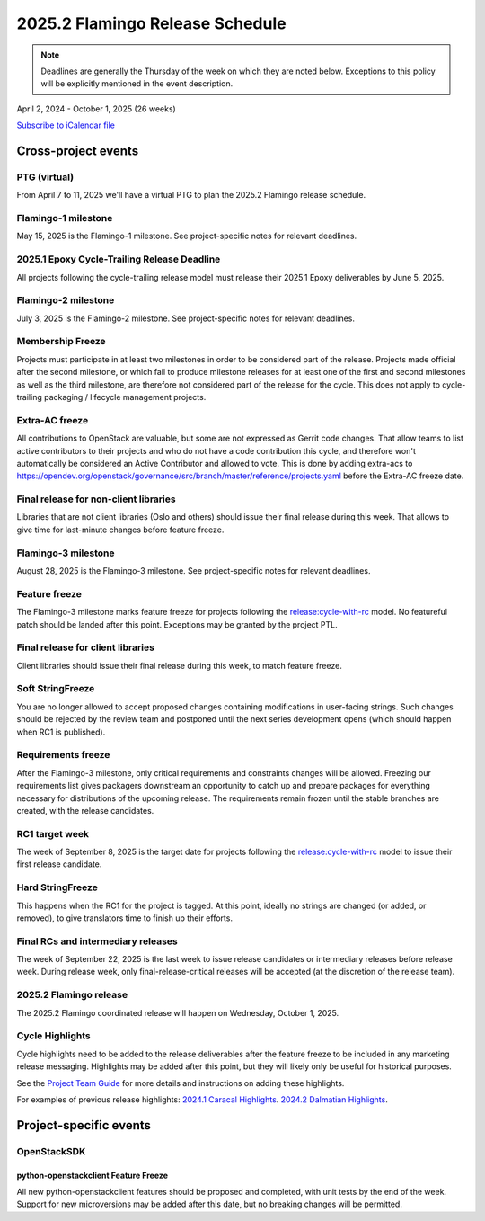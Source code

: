 ================================
2025.2 Flamingo Release Schedule
================================

.. note::

   Deadlines are generally the Thursday of the week on which they are noted
   below. Exceptions to this policy will be explicitly mentioned in the event
   description.

April 2, 2024 - October 1, 2025 (26 weeks)

.. datatemplate::
   :source: schedule.yaml
   :template: schedule_table.tmpl

.. ics::
   :source: schedule.yaml
   :name: Flamingo

`Subscribe to iCalendar file <schedule.ics>`_

Cross-project events
====================

.. _f-vptg:

PTG (virtual)
-------------

From April 7 to 11, 2025 we'll have a virtual PTG to plan the
2025.2 Flamingo release schedule.

.. _f-1:

Flamingo-1 milestone
---------------------

May 15, 2025 is the Flamingo-1 milestone. See project-specific notes
for relevant deadlines.

.. _f-cycle-trail:

2025.1 Epoxy Cycle-Trailing Release Deadline
----------------------------------------------

All projects following the cycle-trailing release model must release
their 2025.1 Epoxy deliverables by June 5, 2025.

.. _f-2:

Flamingo-2 milestone
---------------------

July 3, 2025 is the Flamingo-2 milestone. See project-specific notes
for relevant deadlines.

.. _f-mf:

Membership Freeze
-----------------

Projects must participate in at least two milestones in order to be considered
part of the release. Projects made official after the second milestone, or
which fail to produce milestone releases for at least one of the first and
second milestones as well as the third milestone, are therefore not considered
part of the release for the cycle. This does not apply to cycle-trailing
packaging / lifecycle management projects.

.. _f-extra-acs:

Extra-AC freeze
---------------

All contributions to OpenStack are valuable, but some are not expressed as
Gerrit code changes. That allow teams to list active contributors to their
projects and who do not have a code contribution this cycle, and therefore won't
automatically be considered an Active Contributor and allowed
to vote. This is done by adding extra-acs to
https://opendev.org/openstack/governance/src/branch/master/reference/projects.yaml
before the Extra-AC freeze date.

.. _f-final-lib:

Final release for non-client libraries
--------------------------------------

Libraries that are not client libraries (Oslo and others) should issue their
final release during this week. That allows to give time for last-minute
changes before feature freeze.

.. _f-3:

Flamingo-3 milestone
---------------------

August 28, 2025 is the Flamingo-3 milestone. See project-specific notes
for relevant deadlines.

.. _f-ff:

Feature freeze
--------------

The Flamingo-3 milestone marks feature freeze for projects following the
`release:cycle-with-rc`_ model. No featureful patch should be landed
after this point. Exceptions may be granted by the project PTL.

.. _release:cycle-with-rc: https://releases.openstack.org/reference/release_models.html#cycle-with-rc

.. _f-final-clientlib:

Final release for client libraries
----------------------------------

Client libraries should issue their final release during this week, to match
feature freeze.

.. _f-soft-sf:

Soft StringFreeze
-----------------

You are no longer allowed to accept proposed changes containing modifications
in user-facing strings. Such changes should be rejected by the review team and
postponed until the next series development opens (which should happen when RC1
is published).

.. _f-rf:

Requirements freeze
-------------------

After the Flamingo-3 milestone, only critical requirements and constraints
changes will be allowed. Freezing our requirements list gives packagers
downstream an opportunity to catch up and prepare packages for everything
necessary for distributions of the upcoming release. The requirements remain
frozen until the stable branches are created, with the release candidates.

.. _f-rc1:

RC1 target week
---------------

The week of September 8, 2025 is the target date for projects following the
`release:cycle-with-rc`_ model to issue their first release candidate.

.. _f-hard-sf:

Hard StringFreeze
-----------------

This happens when the RC1 for the project is tagged. At this point, ideally
no strings are changed (or added, or removed), to give translators time to
finish up their efforts.

.. _f-finalrc:

Final RCs and intermediary releases
-----------------------------------

The week of September 22, 2025 is the last week to issue release
candidates or intermediary releases before release week. During release week,
only final-release-critical releases will be accepted (at the discretion of
the release team).

.. _f-final:

2025.2 Flamingo release
-----------------------

The 2025.2 Flamingo coordinated release will happen on Wednesday, October 1, 2025.

.. _f-cycle-highlights:

Cycle Highlights
----------------

Cycle highlights need to be added to the release deliverables after the
feature freeze to be included in any marketing release messaging.
Highlights may be added after this point, but they will likely only be
useful for historical purposes.

See the `Project Team Guide`_ for more details and instructions on adding
these highlights.

For examples of previous release highlights:
`2024.1 Caracal Highlights <https://releases.openstack.org/caracal/highlights.html>`_.
`2024.2 Dalmatian Highlights <https://releases.openstack.org/dalmatian/highlights.html>`_.

.. _Project Team Guide: https://docs.openstack.org/project-team-guide/release-management.html#cycle-highlights


Project-specific events
=======================

OpenStackSDK
------------

.. _f-openstackclient-freeze:

python-openstackclient Feature Freeze
^^^^^^^^^^^^^^^^^^^^^^^^^^^^^^^^^^^^^

All new python-openstackclient features should be proposed and completed,
with unit tests by the end of the week. Support for new microversions may be
added after this date, but no breaking changes will be permitted.

